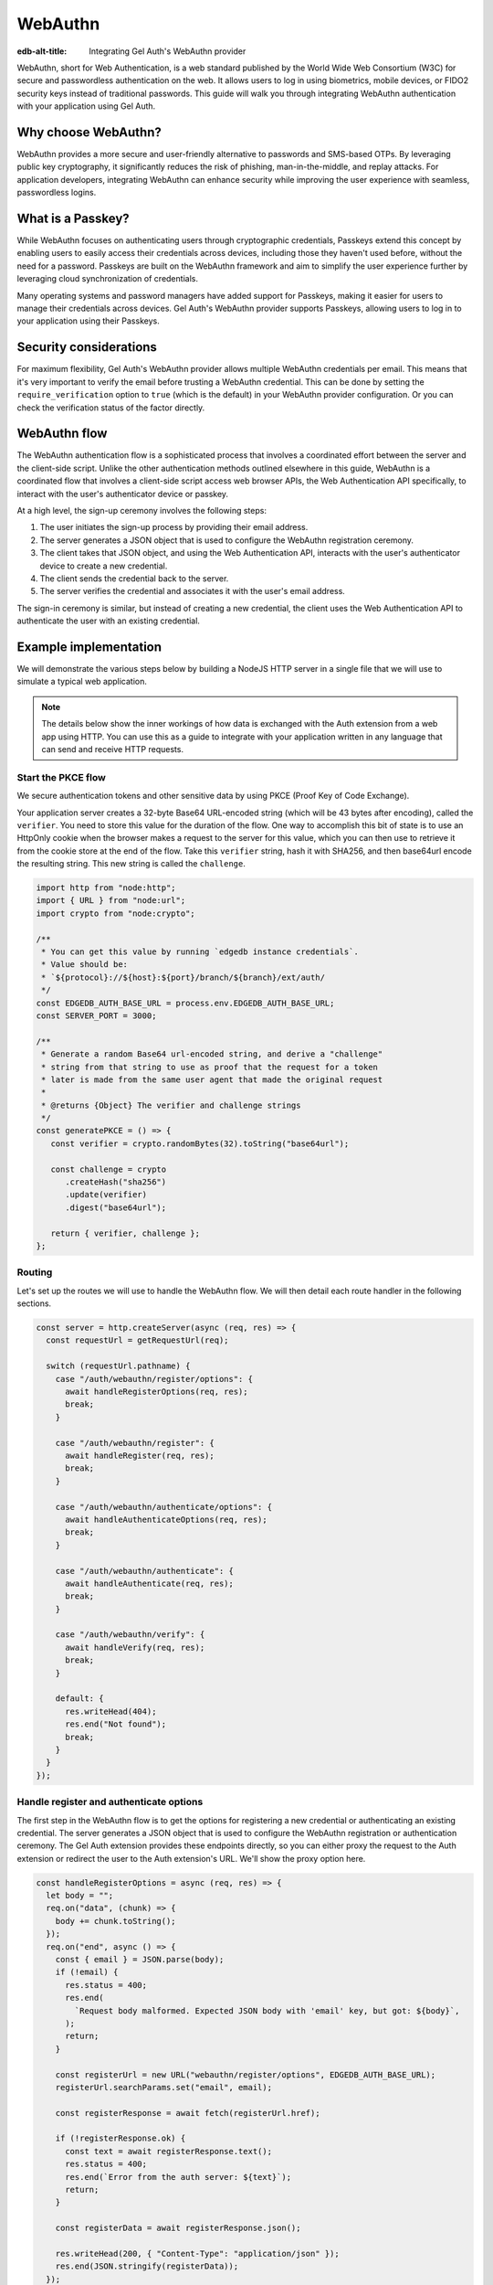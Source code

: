 .. _ref_guide_auth_webauthn:

========
WebAuthn
========

:edb-alt-title: Integrating Gel Auth's WebAuthn provider

WebAuthn, short for Web Authentication, is a web standard published by the
World Wide Web Consortium (W3C) for secure and passwordless authentication on
the web. It allows users to log in using biometrics, mobile devices, or FIDO2
security keys instead of traditional passwords. This guide will walk you
through integrating WebAuthn authentication with your application using Gel
Auth.

Why choose WebAuthn?
====================

WebAuthn provides a more secure and user-friendly alternative to passwords and
SMS-based OTPs. By leveraging public key cryptography, it significantly reduces
the risk of phishing, man-in-the-middle, and replay attacks. For application
developers, integrating WebAuthn can enhance security while improving the user
experience with seamless, passwordless logins.

What is a Passkey?
==================

While WebAuthn focuses on authenticating users through cryptographic
credentials, Passkeys extend this concept by enabling users to easily access
their credentials across devices, including those they haven't used before,
without the need for a password. Passkeys are built on the WebAuthn framework
and aim to simplify the user experience further by leveraging cloud
synchronization of credentials.

Many operating systems and password managers have added support for Passkeys,
making it easier for users to manage their credentials across devices. Gel
Auth's WebAuthn provider supports Passkeys, allowing users to log in to your
application using their Passkeys.

Security considerations
=======================

For maximum flexibility, Gel Auth's WebAuthn provider allows multiple
WebAuthn credentials per email. This means that it's very important to verify
the email before trusting a WebAuthn credential. This can be done by setting
the ``require_verification`` option to ``true`` (which is the default) in your
WebAuthn provider configuration. Or you can check the verification status of
the factor directly.

WebAuthn flow
=============

The WebAuthn authentication flow is a sophisticated process that involves a
coordinated effort between the server and the client-side script. Unlike the
other authentication methods outlined elsewhere in this guide, WebAuthn is a
coordinated flow that involves a client-side script access web browser APIs, the
Web Authentication API specifically, to interact with the user's authenticator
device or passkey.

At a high level, the sign-up ceremony involves the following steps:

1. The user initiates the sign-up process by providing their email address.
2. The server generates a JSON object that is used to configure the WebAuthn
   registration ceremony.
3. The client takes that JSON object, and using the Web Authentication API,
   interacts with the user's authenticator device to create a new credential.
4. The client sends the credential back to the server.
5. The server verifies the credential and associates it with the user's email
   address.

The sign-in ceremony is similar, but instead of creating a new credential, the
client uses the Web Authentication API to authenticate the user with an existing
credential.

Example implementation
======================

We will demonstrate the various steps below by building a NodeJS HTTP server in
a single file that we will use to simulate a typical web application.

.. note::

    The details below show the inner workings of how data is exchanged with the
    Auth extension from a web app using HTTP. You can use this as a guide to
    integrate with your application written in any language that can send and
    receive HTTP requests.

Start the PKCE flow
-------------------

We secure authentication tokens and other sensitive data by using PKCE
(Proof Key of Code Exchange).

Your application server creates a 32-byte Base64 URL-encoded string (which will
be 43 bytes after encoding), called the ``verifier``. You need to store this
value for the duration of the flow. One way to accomplish this bit of state is
to use an HttpOnly cookie when the browser makes a request to the server for
this value, which you can then use to retrieve it from the cookie store at the
end of the flow. Take this ``verifier`` string, hash it with SHA256, and then
base64url encode the resulting string. This new string is called the
``challenge``.

.. lint-off

.. code-block:: javascript

   import http from "node:http";
   import { URL } from "node:url";
   import crypto from "node:crypto";

   /**
    * You can get this value by running `edgedb instance credentials`.
    * Value should be:
    * `${protocol}://${host}:${port}/branch/${branch}/ext/auth/
    */
   const EDGEDB_AUTH_BASE_URL = process.env.EDGEDB_AUTH_BASE_URL;
   const SERVER_PORT = 3000;

   /**
    * Generate a random Base64 url-encoded string, and derive a "challenge"
    * string from that string to use as proof that the request for a token
    * later is made from the same user agent that made the original request
    *
    * @returns {Object} The verifier and challenge strings
    */
   const generatePKCE = () => {
      const verifier = crypto.randomBytes(32).toString("base64url");

      const challenge = crypto
         .createHash("sha256")
         .update(verifier)
         .digest("base64url");

      return { verifier, challenge };
   };

.. lint-on

Routing
-------

Let's set up the routes we will use to handle the WebAuthn flow. We will then
detail each route handler in the following sections.

.. lint-off

.. code-block:: javascript

   const server = http.createServer(async (req, res) => {
     const requestUrl = getRequestUrl(req);

     switch (requestUrl.pathname) {
       case "/auth/webauthn/register/options": {
         await handleRegisterOptions(req, res);
         break;
       }

       case "/auth/webauthn/register": {
         await handleRegister(req, res);
         break;
       }

       case "/auth/webauthn/authenticate/options": {
         await handleAuthenticateOptions(req, res);
         break;
       }

       case "/auth/webauthn/authenticate": {
         await handleAuthenticate(req, res);
         break;
       }

       case "/auth/webauthn/verify": {
         await handleVerify(req, res);
         break;
       }

       default: {
         res.writeHead(404);
         res.end("Not found");
         break;
       }
     }
   });

.. lint-on

Handle register and authenticate options
----------------------------------------

The first step in the WebAuthn flow is to get the options for registering a new
credential or authenticating an existing credential. The server generates a
JSON object that is used to configure the WebAuthn registration or
authentication ceremony. The Gel Auth extension provides these endpoints
directly, so you can either proxy the request to the Auth extension or redirect
the user to the Auth extension's URL. We'll show the proxy option here.

.. lint-off

.. code-block:: javascript

   const handleRegisterOptions = async (req, res) => {
     let body = "";
     req.on("data", (chunk) => {
       body += chunk.toString();
     });
     req.on("end", async () => {
       const { email } = JSON.parse(body);
       if (!email) {
         res.status = 400;
         res.end(
           `Request body malformed. Expected JSON body with 'email' key, but got: ${body}`,
         );
         return;
       }

       const registerUrl = new URL("webauthn/register/options", EDGEDB_AUTH_BASE_URL);
       registerUrl.searchParams.set("email", email);

       const registerResponse = await fetch(registerUrl.href);

       if (!registerResponse.ok) {
         const text = await registerResponse.text();
         res.status = 400;
         res.end(`Error from the auth server: ${text}`);
         return;
       }

       const registerData = await registerResponse.json();

       res.writeHead(200, { "Content-Type": "application/json" });
       res.end(JSON.stringify(registerData));
     });
   };

   const handleAuthenticateOptions = async (req, res) => {
     let body = "";
     req.on("data", (chunk) => {
       body += chunk.toString();
     });
     req.on("end", async () => {
       const { email } = JSON.parse(body);
       if (!email) {
         res.status = 400;
         res.end(
           `Request body malformed. Expected JSON body with 'email' key, but got: ${body}`,
         );
         return;
       }

       const authenticateUrl = new URL("webauthn/authenticate/options", EDGEDB_AUTH_BASE_URL);
       authenticateUrl.searchParams.set("email", email);

       const authenticateResponse = await fetch(authenticateUrl.href);

       if (!authenticateResponse.ok) {
         const text = await authenticateResponse.text();
         res.status = 400;
         res.end(`Error from the auth server: ${text}`);
         return;
       }

       const authenticateData = await authenticateResponse.json();

       res.writeHead(200, { "Content-Type": "application/json" });
       res.end(JSON.stringify(authenticateData));
     });
   };

.. lint-on

Register a new credential
-------------------------

The client script will call the Web Authentication API to create a new
credential payload and send it to this endpoint. This endpoints job will be to
forward the serialized credential payload to the Gel Auth extension for
verification, and then associate the credential with the user's email address.

.. lint-off

.. code-block:: javascript

  const handleRegister = async (req, res) => {
    let body = "";
    req.on("data", (chunk) => {
      body += chunk.toString();
    });
    req.on("end", async () => {
      const { challenge, verifier } = generatePKCE();
      const { email, provider, credentials, verify_url, user_handle } = JSON.parse(body);
      if (!email || !provider || !credentials || !verify_url || !user_handle) {
        res.status = 400;
        res.end(
          `Request body malformed. Expected JSON body with 'email', 'provider', 'credentials', 'verify_url', and 'user_handle' keys, but got: ${body}`,
        );
        return;
      }

      const registerUrl = new URL("webauthn/register", EDGEDB_AUTH_BASE_URL);

      const registerResponse = await fetch(registerUrl.href, {
        method: "post",
        headers: {
          "Content-Type": "application/json",
        },
        body: JSON.stringify({
          provider,
          email,
          credentials,
          verify_url,
          user_handle,
          challenge,
        }),
      });

      if (!registerResponse.ok) {
        const text = await registerResponse.text();
        res.status = 400;
        res.end(`Error from the auth server: ${text}`);
        return;
      }

      const registerData = await registerResponse.json();
      if ("code" in registerData) {
        const tokenUrl = new URL("token", EDGEDB_AUTH_BASE_URL);
        tokenUrl.searchParams.set("code", registerData.code);
        tokenUrl.searchParams.set("verifier", verifier);
        const tokenResponse = await fetch(tokenUrl.href, {
          method: "get",
        });

        if (!tokenResponse.ok) {
          const text = await authenticateResponse.text();
          res.status = 400;
          res.end(`Error from the auth server: ${text}`);
          return;
        }

        const { auth_token } = await tokenResponse.json();
        res.writeHead(204, {
          "Set-Cookie": `edgedb-auth-token=${auth_token}; HttpOnly; Path=/; Secure; SameSite=Strict`,
        });
        res.end();
      } else {
        res.writeHead(204, {
          "Set-Cookie": `edgedb-pkce-verifier=${pkce.verifier}; HttpOnly; Path=/; Secure; SameSite=Strict`,
        });
        res.end();
      }
    });
  };

.. lint-on

Authenticate with an existing credential
----------------------------------------

The client script will call the Web Authentication API to authenticate with an
existing credential and send the assertion to this endpoint. This endpoint's
job will be to forward the serialized assertion to the Gel Auth extension
for verification.

.. lint-off

.. code-block:: javascript

  const handleAuthenticate = async (req, res) => {
    let body = "";
    req.on("data", (chunk) => {
      body += chunk.toString();
    });
    req.on("end", async () => {
      const { challenge, verifier } = generatePKCE();
      const { email, provider, assertion } = JSON.parse(body);
      if (!email || !provider || !assertion) {
        res.status = 400;
        res.end(
          `Request body malformed. Expected JSON body with 'email', 'provider', and 'assertion' keys, but got: ${body}`,
        );
        return;
      }

      const authenticateUrl = new URL("webauthn/authenticate", EDGEDB_AUTH_BASE_URL);

      const authenticateResponse = await fetch(authenticateUrl.href, {
        method: "post",
        headers: {
          "Content-Type": "application/json",
        },
        body: JSON.stringify({
          provider,
          email,
          assertion,
          challenge,
        }),
      });

      if (!authenticateResponse.ok) {
        const text = await authenticateResponse.text();
        res.status = 400;
        res.end(`Error from the auth server: ${text}`);
        return;
      }

      const authenticateData = await authenticateResponse.json();
      if ("code" in authenticateData) {
        const tokenUrl = new URL("token", EDGEDB_AUTH_BASE_URL);
        tokenUrl.searchParams.set("code", authenticateData.code);
        const tokenResponse = await fetch(tokenUrl.href, {
          method: "get",
        });

        if (!tokenResponse.ok) {
          const text = await authenticateResponse.text();
          res.status = 400;
          res.end(`Error from the auth server: ${text}`);
          return;
        }

        const { auth_token } = await tokenResponse.json();
        res.writeHead(204, {
          "Set-Cookie": `edgedb-auth-token=${auth_token}; HttpOnly; Path=/; Secure; SameSite=Strict`,
        });
        res.end();
      } else {
        res.writeHead(400, { "Content-Type": "application/json" });
        res.end(JSON.stringify({ error: "Email must be verified before being able to authenticate." }));
      }
    });
  };

.. lint-on

Handle email verification
-------------------------

When a new user signs up, by default we require them to verify their email
address before allowing the application to get an authentication token. To
handle the verification flow, we implement an endpoint:

.. note::

   💡 If you would like to allow users to still log in, but offer limited access
   to your application, you can check the associated
   ``ext::auth::WebAuthnFactor`` for the ``ext::auth::Identity`` to see if the
   ``verified_at`` property is some time in the past. You'll need to set the
   ``require_verification`` setting in the provider configuration to ``false``.

.. lint-off

.. code-block:: javascript

   /**
    * Handles the link in the email verification flow.
    *
    * @param {Request} req
    * @param {Response} res
    */
   const handleVerify = async (req, res) => {
     const requestUrl = getRequestUrl(req);
     const verification_token = requestUrl.searchParams.get("verification_token");
     if (!verification_token) {
       res.status = 400;
       res.end(
         `Verify request is missing 'verification_token' search param. The verification email is malformed.`,
       );
       return;
     }

     const cookies = req.headers.cookie?.split("; ");
     const verifier = cookies
       ?.find((cookie) => cookie.startsWith("edgedb-pkce-verifier="))
       ?.split("=")[1];
     if (!verifier) {
       res.status = 400;
       res.end(
         `Could not find 'verifier' in the cookie store. Is this the same user agent/browser that started the authorization flow?`,
       );
       return;
     }

     const verifyUrl = new URL("verify", EDGEDB_AUTH_BASE_URL);
     const verifyResponse = await fetch(verifyUrl.href, {
       method: "post",
       headers: {
         "Content-Type": "application/json",
       },
       body: JSON.stringify({
         verification_token,
         verifier,
         provider: "builtin::webauthn",
       }),
     });

     if (!verifyResponse.ok) {
       const text = await verifyResponse.text();
       res.status = 400;
       res.end(`Error from the auth server: ${text}`);
       return;
     }

     const { code } = await verifyResponse.json();

     const tokenUrl = new URL("token", EDGEDB_AUTH_BASE_URL);
     tokenUrl.searchParams.set("code", code);
     tokenUrl.searchParams.set("verifier", verifier);
     const tokenResponse = await fetch(tokenUrl.href, {
       method: "get",
     });

     if (!tokenResponse.ok) {
       const text = await tokenResponse.text();
       res.status = 400;
       res.end(`Error from the auth server: ${text}`);
       return;
     }

     const { auth_token } = await tokenResponse.json();
     res.writeHead(204, {
       "Set-Cookie": `edgedb-auth-token=${auth_token}; HttpOnly; Path=/; Secure; SameSite=Strict`,
     });
     res.end();
   };

.. lint-on

Client-side script
------------------

On the client-side, you will need to write a script that retrieves the options
from the Gel Auth extension, calls the Web Authentication API, and sends the
resulting credential or assertion to the server. Writing out the low-level
handling of serialization and deserialization of the WebAuthn data is beyond the
scope of this guide, but we publish a WebAuthn client library that you can use
to simlify this process. The library is available on npm as part of our
``@gel/auth-core`` library. Here is an example of how you might set up a form
with appropriate click handlers to perform the WebAuthn sign in and sign up
ceremonies.

.. lint-off

.. code-block:: javascript

  import { WebAuthnClient } from "@gel/auth-core/webauthn";

  const webAuthnClient = new WebAuthnClient({
    signupOptionsUrl: "http://localhost:3000/auth/webauthn/register/options",
    signupUrl: "http://localhost:3000/auth/webauthn/register",
    signinOptionsUrl: "http://localhost:3000/auth/webauthn/authenticate/options",
    signinUrl: "http://localhost:3000/auth/webauthn/authenticate",
    verifyUrl: "http://localhost:3000/auth/webauthn/verify",
  });

  document.addEventListener("DOMContentReady", () => {
    const signUpButton = document.querySelector("button#sign-up");
    const signInButton = document.querySelector("button#sign-in");
    const emailInput = document.querySelector("input#email");

    if (signUpButton) {
      signUpButton.addEventListener("click", async (event) => {
        event.preventDefault();
        const email = emailInput.value.trim();
        if (!email) {
          throw new Error("No email provided");
        }
        try {
          await webAuthnClient.signUp(email);
          window.location = "http://localhost:3000/signup-success";
        } catch (err) {
          console.error(err);
          window.location = "http://localhost:3000/signup-error";
        }
      });
    }

    if (signInButton) {
      signInButton.addEventListener("click", async (event) => {
        event.preventDefault();
        const email = emailInput.value.trim();
        if (!email) {
          throw new Error("No email provided");
        }
        try {
          await webAuthnClient.signIn(email);
          window.location = "http://localhost:3000";
        } catch (err) {
          console.error(err);
          window.location = "http://localhost:3000/signup-error";
        }
      })
    }
  });

.. lint-on
